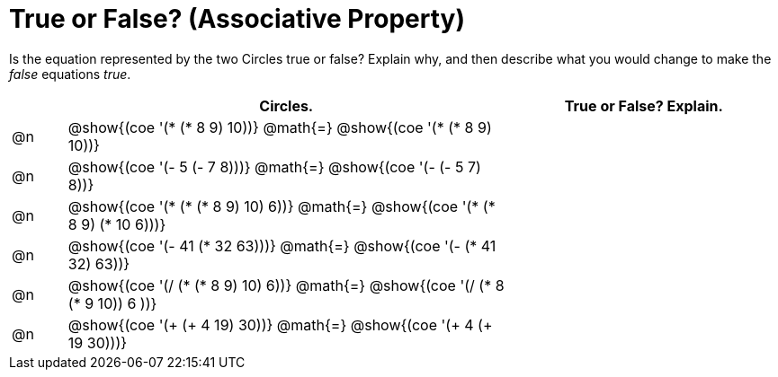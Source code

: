 = True or False? (Associative Property)

++++
<style>
div.circleevalsexp { width: auto; }
td > .content > .paragraph > * { vertical-align: middle; }
</style>
++++

Is the equation represented by the two Circles true or false? Explain why, and then describe what you would change to make the _false_ equations _true_.

[.FillVerticalSpace,cols="^.^1a,^.^8a,^.^5a", stripes="none", options="header"]
|===
|	 | Circles.																	   |
True or False? Explain.
| @n |@show{(coe '(* (* 8 9) 10))}	@math{=} @show{(coe '(* (* 8 9) 10))}  |
| @n |@show{(coe '(- 5 (- 7 8)))}	@math{=} @show{(coe '(- (- 5 7) 8))}   |
| @n |@show{(coe '(* (* (* 8 9) 10) 6))}	@math{=} @show{(coe '(* (* 8 9) (* 10 6)))}|
| @n |@show{(coe '(- 41 (* 32 63)))} @math{=} @show{(coe '(- (* 41 32) 63))}|
| @n |@show{(coe '(/ (* (* 8 9) 10) 6))}	@math{=} @show{(coe '(/ (* 8 (* 9 10)) 6 ))}|
| @n |@show{(coe '(+ (+ 4 19) 30))}	@math{=} @show{(coe '(+ 4 (+ 19 30)))} |
|===
